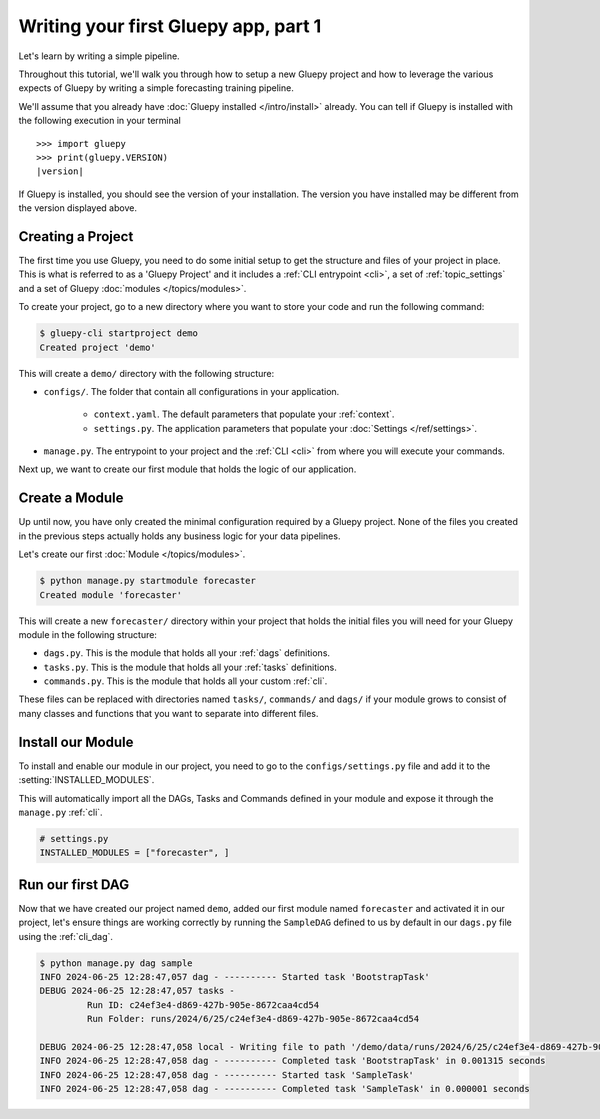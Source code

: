 =====================================
Writing your first Gluepy app, part 1
=====================================

Let's learn by writing a simple pipeline.

Throughout this tutorial, we'll walk you through how to setup a new Gluepy project
and how to leverage the various expects of Gluepy by writing a simple forecasting training
pipeline.

We'll assume that you already have :doc:`Gluepy installed </intro/install>` already. You can tell if Gluepy is installed with the following
execution in your terminal

.. parsed-literal::

    >>> import gluepy
    >>> print(gluepy.VERSION)
    |version|


If Gluepy is installed, you should see the version of your installation. The version you have installed may
be different from the version displayed above.


Creating a Project
==================

The first time you use Gluepy, you need to do some initial setup to get the
structure and files of your project in place. This is what is referred to as a 'Gluepy Project'
and it includes a :ref:`CLI entrypoint <cli>`, a set of :ref:`topic_settings` and a set of Gluepy :doc:`modules </topics/modules>`.

To create your project, go to a new directory where you want to store your code and run the following command:

.. code-block:: bash

   $ gluepy-cli startproject demo
   Created project 'demo'

This will create a ``demo/`` directory with the following structure:


* ``configs/``. The folder that contain all configurations in your application.

    * ``context.yaml``. The default parameters that populate your :ref:`context`.
    * ``settings.py``. The application parameters that populate your :doc:`Settings </ref/settings>`.

* ``manage.py``. The entrypoint to your project and the :ref:`CLI <cli>` from where you will execute your commands.

Next up, we want to create our first module that holds the logic of our application.


Create a Module
===============

Up until now, you have only created the minimal configuration required by a Gluepy project. None of the files you created
in the previous steps actually holds any business logic for your data pipelines.

Let's create our first :doc:`Module </topics/modules>`.

.. code-block:: bash

   $ python manage.py startmodule forecaster
   Created module 'forecaster'

This will create a new ``forecaster/`` directory within your project that holds the initial files
you will need for your Gluepy module in the following structure:

* ``dags.py``. This is the module that holds all your :ref:`dags` definitions.
* ``tasks.py``. This is the module that holds all your :ref:`tasks` definitions.
* ``commands.py``. This is the module that holds all your custom :ref:`cli`.

These files can be replaced with directories named ``tasks/``, ``commands/`` and ``dags/`` if your module grows to consist of many
classes and functions that you want to separate into different files.


Install our Module
==================

To install and enable our module in our project, you need to go to the ``configs/settings.py`` file and add it to the :setting:`INSTALLED_MODULES`.

This will automatically import all the DAGs, Tasks and Commands defined in your module and expose it through the ``manage.py`` :ref:`cli`.


.. code-block:: python

   # settings.py
   INSTALLED_MODULES = ["forecaster", ]


Run our first DAG
=================

Now that we have created our project named ``demo``, added our first module named ``forecaster`` and activated it in our project,
let's ensure things are working correctly by running the ``SampleDAG`` defined to us by default in our ``dags.py`` file using the :ref:`cli_dag`.


.. code-block:: bash

   $ python manage.py dag sample
   INFO 2024-06-25 12:28:47,057 dag - ---------- Started task 'BootstrapTask'
   DEBUG 2024-06-25 12:28:47,057 tasks -
            Run ID: c24ef3e4-d869-427b-905e-8672caa4cd54
            Run Folder: runs/2024/6/25/c24ef3e4-d869-427b-905e-8672caa4cd54

   DEBUG 2024-06-25 12:28:47,058 local - Writing file to path '/demo/data/runs/2024/6/25/c24ef3e4-d869-427b-905e-8672caa4cd54/context.yaml'.
   INFO 2024-06-25 12:28:47,058 dag - ---------- Completed task 'BootstrapTask' in 0.001315 seconds
   INFO 2024-06-25 12:28:47,058 dag - ---------- Started task 'SampleTask'
   INFO 2024-06-25 12:28:47,058 dag - ---------- Completed task 'SampleTask' in 0.000001 seconds

